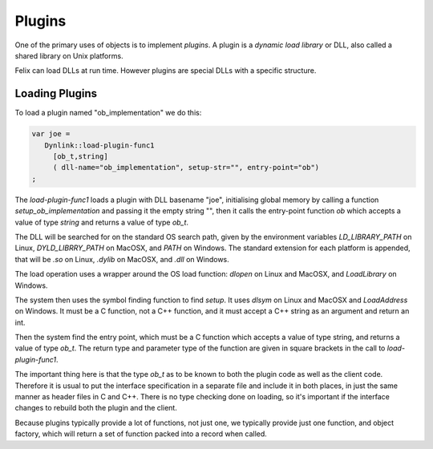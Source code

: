 Plugins
=======

One of the primary uses of objects is to implement *plugins*. 
A plugin is a *dynamic load library* or DLL, also called a shared
library on Unix platforms.

Felix can load DLLs at run time. However plugins are special DLLs
with a specific structure.

Loading Plugins
+++++++++++++++

To load a plugin named "ob_implementation" we do this:

.. code-block:: felix

  var joe =  
     Dynlink::load-plugin-func1 
       [ob_t,string] 
       ( dll-name="ob_implementation", setup-str="", entry-point="ob")
  ;

The `load-plugin-func1` loads a plugin with DLL basename "joe", initialising
global memory by calling a function `setup_ob_implementation` and passing it the empty string "",
then it calls the entry-point function `ob` which accepts a value of
type `string` and returns a value of type `ob_t`.

The DLL will be searched for on the standard OS search path, given by the
environment variables `LD_LIBRARY_PATH` on Linux, `DYLD_LIBRRY_PATH` on MacOSX,
and `PATH` on Windows. The standard extension for each platform is appended,
that will be `.so` on Linux, `.dylib` on MacOSX, and `.dll` on Windows.

The load operation uses a wrapper around the OS load function: `dlopen` on
Linux and MacOSX, and `LoadLibrary` on Windows.

The system then uses the symbol finding function to find `setup`.
It uses `dlsym` on Linux and MacOSX and `LoadAddress` on Windows.
It must be a C function, not a C++ function, and it must accept a C++
string as an argument and return an int.

Then the system find the entry point, which must be a C function
which accepts a value of type string, and returns a value of type
`ob_t`. The return type and parameter type of the function are given
in square brackets in the call to `load-plugin-func1`.

The important thing here is that the type `ob_t` as to be known to both
the plugin code as well as the client code. Therefore it is usual to
put the interface specification in a separate file and include it in
both places, in just the same manner as header files in C and C++.
There is no type checking done on loading, so it's important if the
interface changes to rebuild both the plugin and the client.

Because plugins typically provide a lot of functions, not just one,
we typically provide just one function, and object factory, which
will return a set of function packed into a record when called.




